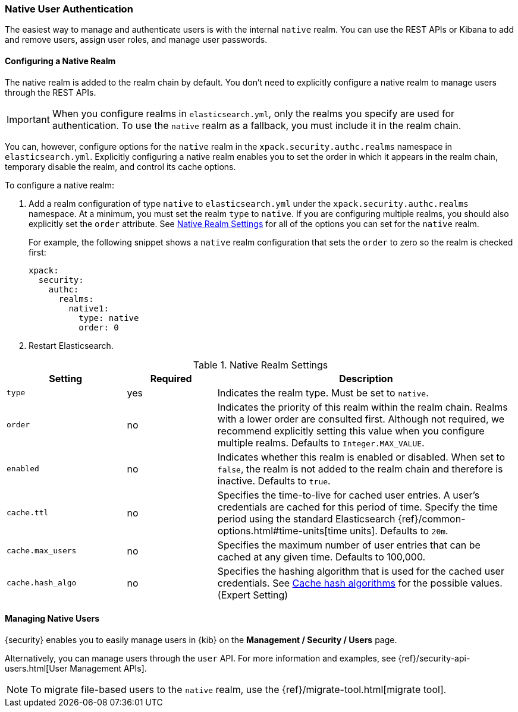 [[native-realm]]
=== Native User Authentication

The easiest way to manage and authenticate users is with the internal `native`
realm. You can use the REST APIs or Kibana to add and remove users, assign user roles, and
manage user passwords.

[[native-realm-configuration]]
[float]
==== Configuring a Native Realm

The native realm is added to the realm chain by default. You don't need to
explicitly configure a native realm to manage users through the REST APIs.


IMPORTANT: When you configure realms in `elasticsearch.yml`, only the
realms you specify are used for authentication. To use the
`native` realm as a fallback, you must include it in the realm chain.

You can, however, configure options for the `native` realm in the
`xpack.security.authc.realms` namespace in `elasticsearch.yml`. Explicitly
configuring a native realm enables you to set the order in which it appears in
the realm chain, temporary disable the realm, and control its cache options.

To configure a native realm:

. Add a realm configuration of type `native` to `elasticsearch.yml` under the
`xpack.security.authc.realms` namespace. At a minimum, you must set the realm
`type` to `native`. If you are configuring multiple realms, you should also
explicitly set the `order` attribute. See <<native-settings, Native Realm Settings>>
for all of the options you can set for the `native` realm.
+
For example, the following snippet shows a `native` realm configuration that
sets the `order` to zero so the realm is checked first:
+
[source, yaml]
------------------------------------------------------------
xpack:
  security:
    authc:
      realms:
        native1:
          type: native
          order: 0
------------------------------------------------------------

. Restart Elasticsearch.

[[native-settings]]
.Native Realm Settings
[cols="4,^3,10"]
|=======================
| Setting             | Required  | Description

| `type`              | yes       | Indicates the realm type. Must be set to `native`.

| `order`             | no        | Indicates the priority of this realm within
                                    the realm chain. Realms with a lower order
                                    are consulted first. Although not required,
                                    we recommend explicitly setting this value
                                    when you configure multiple realms. Defaults
                                    to `Integer.MAX_VALUE`.

| `enabled`           | no        | Indicates whether this realm is enabled or
                                    disabled. When set to `false`, the realm is
                                    not added to the realm chain and therefore
                                    is inactive. Defaults to `true`.

| `cache.ttl`         | no        | Specifies the time-to-live for cached user
                                    entries. A user's credentials are cached for
                                    this period of time. Specify the time period
                                    using the standard Elasticsearch
                                    {ref}/common-options.html#time-units[time units].
                                    Defaults to `20m`.

| `cache.max_users`   | no        | Specifies the maximum number of user entries
                                    that can be cached at any given time. Defaults
                                    to 100,000.

| `cache.hash_algo`   | no        | Specifies the hashing algorithm that is used
                                    for the cached user credentials. See
                                    <<cache-hash-algo, Cache hash algorithms>>
                                    for the possible values. (Expert Setting)
|=======================


[[managing-native-users]]
==== Managing Native Users

{security} enables you to easily manage users in {kib} on the 
*Management / Security / Users* page. 

Alternatively, you can manage users through the `user` API. For more 
information and examples, see {ref}/security-api-users.html[User Management APIs].

[[migrating-from-file]]
NOTE: To migrate file-based users to the `native` realm, use the
{ref}/migrate-tool.html[migrate tool].
